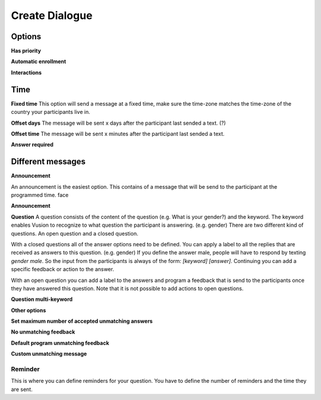Create Dialogue
###############

Options
--------------

**Has priority**


**Automatic enrollment**


**Interactions**


Time
-----------

**Fixed time**
This option will send a message at a fixed time, make sure the time-zone matches the time-zone of the country your participants live in. 

**Offset days**
The message will be sent x days after the participant last sended a text. (?)


**Offset time**
The message will be sent x minutes after the participant last sended a text. 

**Answer required**

Different messages
----------------

**Announcement**

An announcement is the easiest option. This contains of a message that will be send to the participant at the programmed time. 
face

**Announcement**

**Question**
A question consists of the content of the question (e.g. What is your gender?) and the keyword.
The keyword enables Vusion to recognize to what question the participant is answering. (e.g. gender)
There are two different kind of questions. An open question and a closed question.

With a closed questions all of the answer options need to be defined. 
You can apply a label to all the replies that are received as answers to this question. (e.g. gender)
If you define the answer male, people will have to respond by texting *gender male*.
So the input from the participants is always of the form: *[keyword] [answer]*.
Continuing you can add a specific feedback or action to the answer.

With an open question you can add a label to the answers and program a feedback that is send to the participants once they have answered this question.
Note that it is not possible to add actions to open questions.


**Question multi-keyword**



**Other options**


**Set maximum number of accepted unmatching answers**

**No unmatching feedback**

**Default program unmatching feedback**

**Custom unmatching message**


**Reminder**
____________
This is where you can define reminders for your question. 
You have to define the number of reminders and the time they are sent. 










